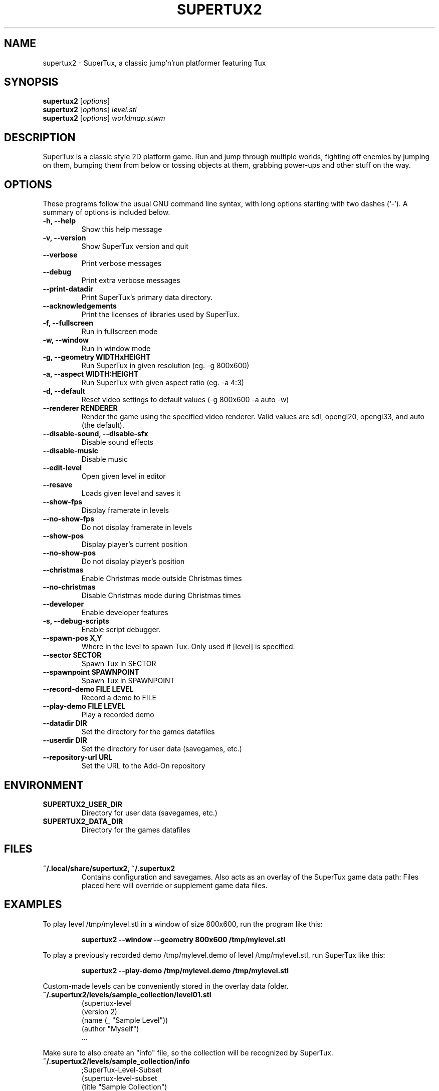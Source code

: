 .TH SUPERTUX2 6 "December 20, 2021" "SuperTux 0.6.3" "Games"
.SH NAME
supertux2 \- SuperTux, a classic jump'n'run platformer featuring Tux
.SH SYNOPSIS
.B supertux2
.RI [ options ]
.br
.B supertux2
.RI [ options ] " level.stl"
.br
.B supertux2
.RI [ options ] " worldmap.stwm"
.br
.SH DESCRIPTION
SuperTux is a classic style 2D platform game.
Run and jump through multiple worlds, fighting off enemies by jumping
on them, bumping them from below or tossing objects at them, grabbing
power-ups and other stuff on the way.
.SH OPTIONS
These programs follow the usual GNU command line syntax, with long
options starting with two dashes (`-').
A summary of options is included below.
.TP
.B \-h, \-\-help
Show this help message
.TP
.B \-v, \-\-version
Show SuperTux version and quit
.TP
.B \-\-verbose
Print verbose messages
.TP
.B \-\-debug
Print extra verbose messages
.TP
.B \-\-print\-datadir 
Print SuperTux's primary data directory.
.TP
.B \-\-acknowledgements
Print the licenses of libraries used by SuperTux.
.TP
.B \-f, \-\-fullscreen
Run in fullscreen mode
.TP
.B \-w, \-\-window
Run in window mode
.TP
.B \-g, \-\-geometry WIDTHxHEIGHT
Run SuperTux in given resolution (eg. \-g 800x600) 
.TP
.B \-a, \-\-aspect WIDTH:HEIGHT
Run SuperTux with given aspect ratio (eg. \-a 4:3) 
.TP
.B \-d, \-\-default
Reset video settings to default values (\-g 800x600 \-a auto \-w) 
.TP
.B \-\-renderer RENDERER
Render the game using the specified video renderer. Valid values are sdl, opengl20, opengl33, and auto (the default). 
.TP
.B \-\-disable\-sound, \-\-disable\-sfx
Disable sound effects
.TP
.B \-\-disable\-music
Disable music
.TP
.B \-\-edit\-level
Open given level in editor
.TP
.B \-\-resave
Loads given level and saves it
.TP
.B \-\-show\-fps
Display framerate in levels
.TP
.B \-\-no\-show\-fps
Do not display framerate in levels
.TP
.B \-\-show\-pos
Display player's current position
.TP
.B \-\-no\-show\-pos
Do not display player's position
.TP
.B \-\-christmas
Enable Christmas mode outside Christmas times
.TP
.B \-\-no\-christmas
Disable Christmas mode during Christmas times
.TP
.B \-\-developer
Enable developer features
.TP
.B \-s, \-\-debug\-scripts
Enable script debugger.
.TP
.B \-\-spawn\-pos X,Y
Where in the level to spawn Tux. Only used if [level] is specified.
.TP
.B \-\-sector SECTOR
Spawn Tux in SECTOR
.TP
.B \-\-spawnpoint SPAWNPOINT
Spawn Tux in SPAWNPOINT
.TP
.B \-\-record\-demo FILE LEVEL
Record a demo to FILE
.TP
.B \-\-play\-demo FILE LEVEL
Play a recorded demo
.TP
.B \-\-datadir DIR
Set the directory for the games datafiles
.TP
.B \-\-userdir DIR
Set the directory for user data (savegames, etc.)
.TP
.B \-\-repository\-url URL
Set the URL to the Add-On repository
.SH ENVIRONMENT
.TP
.B SUPERTUX2_USER_DIR
Directory for user data (savegames, etc.)
.TP
.B SUPERTUX2_DATA_DIR
Directory for the games datafiles
.SH FILES
.TP
.B ~/.local/share/supertux2, ~/.supertux2
Contains configuration and savegames.
Also acts as an overlay of the SuperTux game data path: 
Files placed here will override or supplement game data files.
.SH EXAMPLES
To play level /tmp/mylevel.stl in a window of size 800x600, run 
the program like this:
.IP
.B supertux2 --window --geometry 800x600 /tmp/mylevel.stl
.LP
To play a previously recorded demo /tmp/mylevel.demo of level 
/tmp/mylevel.stl, run SuperTux like this: 
.IP
.B supertux2 --play-demo /tmp/mylevel.demo /tmp/mylevel.stl
.LP
.PP
Custom-made levels can be conveniently stored in the overlay data folder. 
.PP
.TP
.B ~/.supertux2/levels/sample_collection/level01.stl
.nf
(supertux-level
  (version 2)
  (name (_ "Sample Level"))
  (author "Myself")
  ...
.fi
.PP
Make sure to also create an "info" file, so the collection will be 
recognized by SuperTux.
.TP
.B ~/.supertux2/levels/sample_collection/info
.nf
;SuperTux-Level-Subset
(supertux-level-subset
  (title "Sample Collection")
  (description "")
)
.fi
.PP
For easier distribution, the level collection can be bundled in a Zip
archive.
.PP
.TP
.B ~/.supertux2/sample_collection.zip
.nf
levels/sample_collection/info
levels/sample_collection/level01.stl
 ...
.fi
.SH BUGS
This is a development version, so expect plenty of bugs.
.SH AUTHOR
This manual page was written by the SuperTux Devel Team 
and is placed in the public domain.
